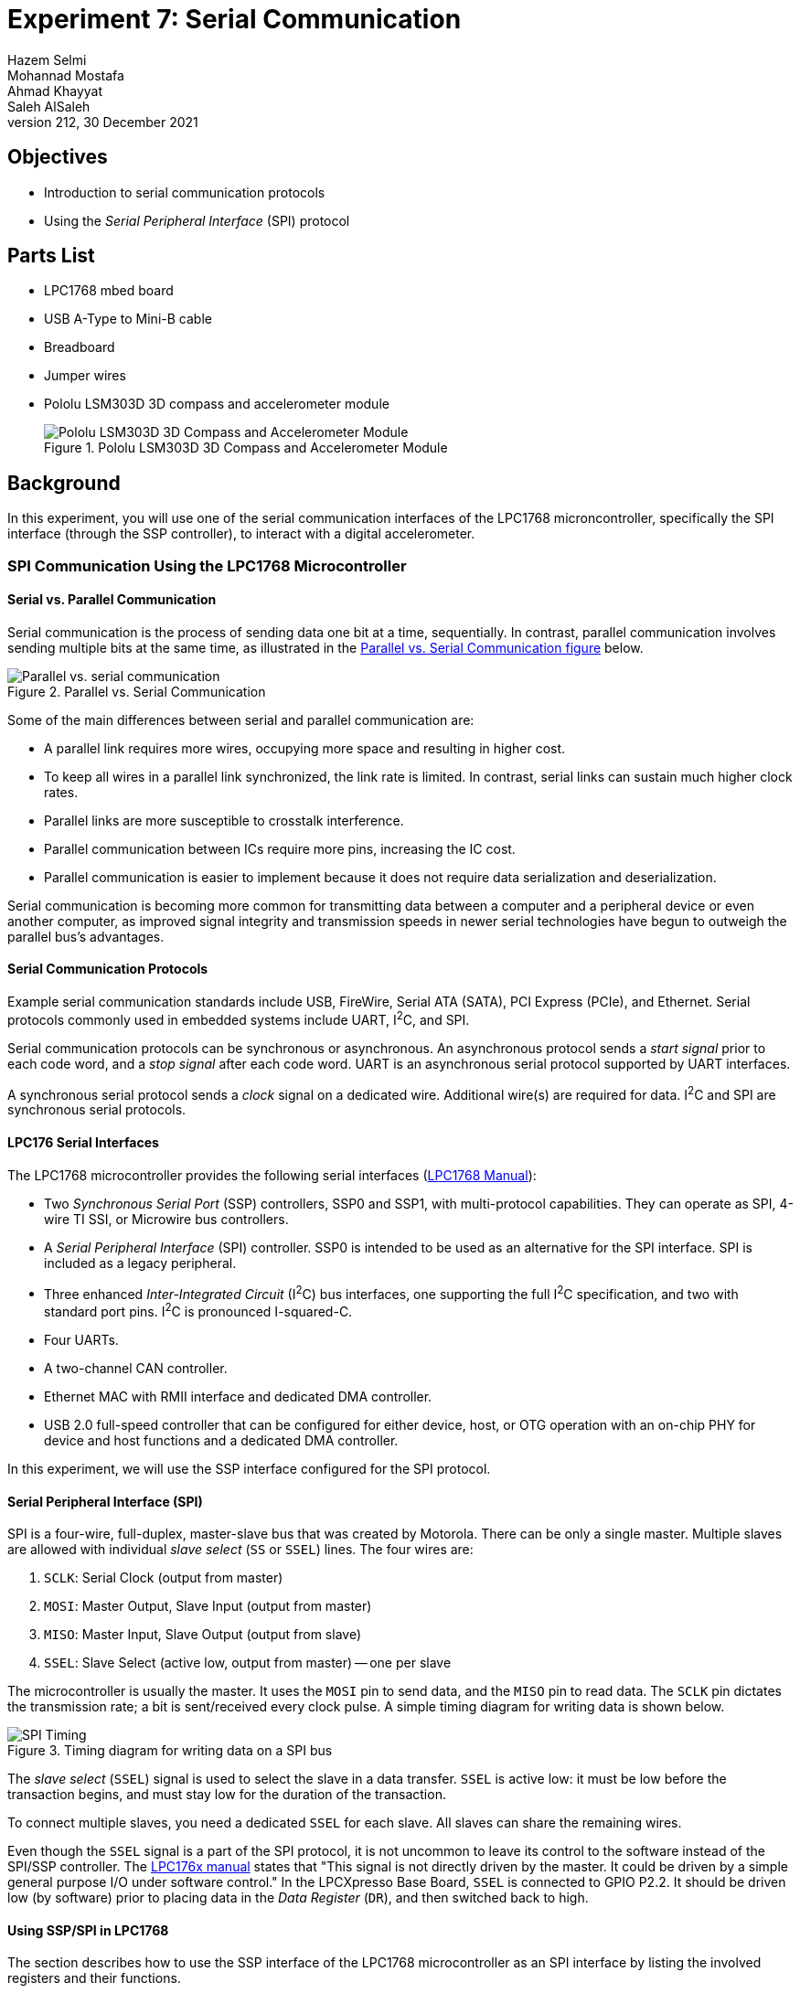 = Experiment 7: Serial Communication
Hazem Selmi; Mohannad Mostafa; Ahmad Khayyat; Saleh AlSaleh
212, 30 December 2021


== Objectives

- Introduction to serial communication protocols

- Using the _Serial Peripheral Interface_ (SPI) protocol


== Parts List

- LPC1768 mbed board
- USB A-Type to Mini-B cable
- Breadboard
- Jumper wires
- Pololu LSM303D 3D compass and accelerometer module
+
.Pololu LSM303D 3D Compass and Accelerometer Module
image::images/lsm303d.jpg["Pololu LSM303D 3D Compass and Accelerometer Module"]


== Background

In this experiment, you will use one of the serial communication
interfaces of the LPC1768 microncontroller, specifically the SPI
interface (through the SSP controller), to interact with a digital
accelerometer.

=== SPI Communication Using the LPC1768 Microcontroller

==== Serial vs. Parallel Communication

Serial communication is the process of sending data one bit at a time,
sequentially. In contrast, parallel communication involves sending multiple
bits at the same time, as illustrated in the <<parallel-vs-serial,
Parallel vs. Serial Communication figure>> below.

[[parallel-vs-serial]]
.Parallel vs. Serial Communication
image::images/parallel-vs-serial.png["Parallel vs. serial communication"]

Some of the main differences between serial and parallel communication
are:

- A parallel link requires more wires, occupying more space and
  resulting in higher cost.

- To keep all wires in a parallel link synchronized, the link rate is
  limited. In contrast, serial links can sustain much higher clock
  rates.

- Parallel links are more susceptible to crosstalk interference.

- Parallel communication between ICs require more pins, increasing the
  IC cost.

- Parallel communication is easier to implement because it does not
  require data serialization and deserialization.

Serial communication is becoming more common for transmitting data
between a computer and a peripheral device or even another computer,
as improved signal integrity and transmission speeds in newer serial
technologies have begun to outweigh the parallel bus's advantages.


==== Serial Communication Protocols

Example serial communication standards include USB, FireWire, Serial
ATA (SATA), PCI Express (PCIe), and Ethernet. Serial protocols commonly
used in embedded systems include UART, I^2^C, and SPI.

Serial communication protocols can be synchronous or asynchronous. An
asynchronous protocol sends a _start signal_ prior to each code word,
and a _stop signal_ after each code word. UART is an asynchronous
serial protocol supported by UART interfaces.

A synchronous serial protocol sends a _clock_ signal on a dedicated
wire. Additional wire(s) are required for data. I^2^C and SPI are
synchronous serial protocols.


==== LPC176 Serial Interfaces

The LPC1768 microcontroller provides the following serial interfaces
(<<lpc1768-manual,LPC1768 Manual>>):

- Two _Synchronous Serial Port_ (SSP) controllers, SSP0 and SSP1, with
  multi-protocol capabilities. They can operate as SPI, 4-wire TI SSI,
  or Microwire bus controllers.

- A _Serial Peripheral Interface_ (SPI) controller. SSP0 is intended
  to be used as an alternative for the SPI interface. SPI is included
  as a legacy peripheral.

- Three enhanced _Inter-Integrated Circuit_ (I^2^C) bus interfaces,
  one supporting the full I^2^C specification, and two with standard
  port pins. I^2^C is pronounced I-squared-C.

- Four UARTs.

- A two-channel CAN controller.

- Ethernet MAC with RMII interface and dedicated DMA controller.

- USB 2.0 full-speed controller that can be configured for either
  device, host, or OTG operation with an on-chip PHY for device and
  host functions and a dedicated DMA controller.

In this experiment, we will use the SSP interface configured for the
SPI protocol.


==== Serial Peripheral Interface (SPI)

SPI is a four-wire, full-duplex, master-slave bus that was created by
Motorola. There can be only a single master. Multiple slaves are
allowed with individual _slave select_ (`SS` or `SSEL`) lines. The
four wires are:

. `SCLK`: Serial Clock (output from master)
. `MOSI`: Master Output, Slave Input (output from master)
. `MISO`: Master Input, Slave Output (output from slave)
. `SSEL`: Slave Select (active low, output from master) -- one per slave

The microcontroller is usually the master. It uses the `MOSI` pin to
send data, and the `MISO` pin to read data. The `SCLK` pin dictates
the transmission rate; a bit is sent/received every clock pulse. A
simple timing diagram for writing data is shown below.

.Timing diagram for writing data on a SPI bus
image::images/SPI.png["SPI Timing"]

The _slave select_ (`SSEL`) signal is used to select the slave in a
data transfer. `SSEL` is active low: it must be low before the
transaction begins, and must stay low for the duration of the
transaction.

To connect multiple slaves, you need a dedicated `SSEL` for each
slave. All slaves can share the remaining wires.

Even though the `SSEL` signal is a part of the SPI protocol, it is not
uncommon to leave its control to the software instead of the SPI/SSP
controller. The <<lpc1768-manual,LPC176x manual>> states that "This
signal is not directly driven by the master. It could be driven by a
simple general purpose I/O under software control." In the LPCXpresso
Base Board, `SSEL` is connected to GPIO P2.2. It should be driven low
(by software) prior to placing data in the _Data Register_ (`DR`), and
then switched back to high.


==== Using SSP/SPI in LPC1768

The section describes how to use the SSP interface of the LPC1768
microcontroller as an SPI interface by listing the involved registers
and their functions.


===== Data Register (`DR`)

The data to be sent serially must be loaded into the SSP _Data Register_
(`LPC_SSP1->DR`). The serial transfer rate is controlled by the SSP
clock as described below.

[IMPORTANT]
========================================
The `LPC_SSP1→DR` register has both a transmitter FIFO and a receiver FIFO.

To transmit the value stored in x, you can use:

`LPC_SSP1->DR = x;`

Similarly, to receive a new value and store in x, you can use:

`x = LPC_SSP1->DR;`

========================================


[IMPORTANT]
========================================
Every time you send data by writing to the `LPC_SSP1->DR` register,
some data are also received in that same register. Make sure you read
that data to clear the receiver buffer.

Also, to be able to receive something from a slave, you need to trigger the two way communication by putting dummy data in the DR.
========================================

===== SSP Control Registers

There are two control registers for the `SSP1` interface (see
`LPC17xx.h`):

. `SSP1CR0`: can be accessed as `LPC_SSP1->CR0`
. `SSP1CR1`: can be accessed as `LPC_SSP1->CR1`

The `CR0` register has 5 fields:

. Data size (bits 0-3): the number of bits transferred in each
  frame.

. Frame Format (bits 4-5): the serial protocol to be used.
+
[horizontal]
00 :: SPI
01 :: TI
10 :: Microwire
11 :: Not supported

. Clock Out Polarity (bit 6): should be 0 in our application.

. Clock Out Phase (bit 7): should be 0 in our application.

. Serial Clock Rate (`SCR`) (bits 8-15): used with the _Clock Prescale
  Register_ (`CPSR`) to control the SSP clock. This is crucial when
  the SSP peripheral requires a specific value or range of
  frequencies.


The `CR1` register has 4 fields, the most crucial of which is bit 1:
_SSP enable_.

In addition to `CR0` and `CR1`, there is the SSP _Clock Prescale
Register_ (`CPSR`). The `CSPR` register contains a single field,
`CPSDVSR`, in bits 0-7. Its remaining bits are reserved (unused).

The SSP clock frequency is calculated using the formula:

[latexmath]
++++++++++++++++++++++++++++++++++++++++++++++++++
\text{SSP frequency} = \frac{\tt PCLK}{\tt CPSDVSR \; (SCR + 1)}
++++++++++++++++++++++++++++++++++++++++++++++++++

[IMPORTANT]
==================================================
The SSP's `CPSR` register must be properly initialized. Otherwise, the
SSP controller will not be able to transmit data correctly.
==================================================


[NOTE]
==================================================
For details, see Tables 371, 372, and 375 in the
<<lpc1768-manual,LPC176x manual>>.
==================================================


.Exercise
**************************************************
What values of `CPSDVSR` and `SCR` will result in the highest SSP
frequency?
**************************************************

///////////////////////
[Answer]
CPSDVSR = 2 and SCR=0
///////////////////////


.Exercise
**************************************************
If the frequency of `PCLK` is 25 MHz, what would be the shortest
possible amount of time to generate eight `SCLK` pulses?
**************************************************

///////////////////////
[Answer]
SCLK = 25 MHz / (2 * 1)= 12.5 MHz.
8 KLCK pulses = 80 ns * 8 = 640 ns.
///////////////////////


=== Using the LSM303D Accelerometer

The LSM303D chip is a system-in-package featuring two devices: a 3D
digital linear acceleration sensor, and a 3D digital magnetic
sensor. It includes both I^2^C and SPI interfaces. It also can be
configured to generate an interrupt signal for free fall, motion
detection, and magentiec field detection. The magnetic and
accelerometer parts can be enabled or put into power-down mode
separately.

In this experiment, we will focus on the digital
accelerometer. Nonetheless, the digital magnetic sensor, or compass,
can be used by following similar procedures, as documented in the chip
datasheet <<lsm303d-manual>>.

To be able to conveniently use the LSM303D chip, we will be using the
Pololu carrier module/board <<lsm303d-pololu>>.

==== Accelerometers

An accelerometer is an electromechanical device that will measure
acceleration forces. These forces may be static, like the constant
force of gravity pulling at your feet, or they could be dynamic,
caused by moving or vibrating the accelerometer.

An accelerometer can help your project understand its surroundings
better. Is it driving uphill? Is it going to fall over when it takes
another step? Is it flying horizontally? A good programmer can write
code to answer all of these questions using the data provided by an
accelerometer. An accelerometer can even help analyze problems in a
car engine using vibration testing.

In the computing world, IBM and Apple have been using accelerometers
in their laptops to protect hard drives from damage. If you
accidentally drop the laptop, the accelerometer detects the sudden
freefall, and switches the hard drive off so the heads don't crash on
the platters. In a similar fashion, high-g accelerometers are the
industry standard way of detecting car crashes and deploying airbags
at just the right time. <<accelerometers>>


==== The LSM303D SPI Interface

The LSM303D chip provides an SPI interface with the device acting as a
slave on the SPI bus. It allows writing and reading the registers of
the device. The serial interface interacts with the outside world
through 4 wires: `CS`, `SPC`, `SDI` and `SDO`.

[NOTE]
==================================================
Check the <<lsm303d-manual, LSM303D datasheet>>. Read the _`SPI bus
Interfaces`_ section to find out how to read from and write to the
registers of LSM303D.
==================================================



==== Using the LSM303D Accelerometer

The accelerometer measures acceleration along the three dimensions,
and makes them available in the following registers:

`OUT_X_L_A` (28h) LSB, `OUT_X_H_A` (29h) MSB ::
X-axis acceleration data. The value is expressed in 16 bits as 2's complement.
`OUT_Y_L_A` (2Ah) LSB, `OUT_X_H_A` (2Bh) MSB ::
Y-axis acceleration data. The value is expressed in 16 bits as 2's complement.
`OUT_X_L_A` (2Ch) LSB, `OUT_X_H_A` (2Dh) MSB ::
Z-axis acceleration data. The value is expressed in 16 bits as 2's complement.

[TIP]
==================================================
A simple program that shows how to read data from the accelerometer is
available in the <<lsm303d-appnote,AN3192 Application note document>>,
page 10.
==================================================


The <<accelerometer-directions>> figure shows the directions
corresponding to positive values along each of the three axes,
relative to the chip.

[[accelerometer-directions]]
.Directions of the Three Accelerometer Readings
image::images/accelerometer-directions.png["Directions of the Three Accelerometer Readings Relative to the Chip"]

[IMPORTANT]
==================================================
You must configure the `CTRL1` register in order to read the
accelerometer data.
==================================================


[TIP]
==================================================
Reading data from the accelerometer device is completed in 16 clock
pulses. Thus, in order to read the data correctly from the registers,
you have 2 options: send multiple 8-bit data, or send 16-bit data. The
description is as follows:

. Send the first 8 bits, which include the read/write bit and the
  address bits of the register that you want to read. As a result of
  generating the clock pulses required to send this byte, you will
  receive dummy data. Then, send another 8 bits of dummy data just to
  generate the required clock pulses to receive the requested 8-bit
  data.

 . Send 16-bit data, where the first 8 bits include the read/write bit
   and the register address, and the next 8 bits contains the data to
   write, in case of a write command, or dummy data if you are
   reading.
==================================================


== Tasks

. Use the LPC1768's SSP/SPI interface to read the accelerometer data
  from the LSM303D device.

. Write a simple application to indicate different stationary
  positions. For example, indicate whether the device is tilted to the
  right or to the left, tilted forward or backward, and whether it's
  facing upward or downward. Use some output device to reflect this
  data in real-time. The following table summarizes the readings
  corresponding to each of the six stationary positions.
+
[options="header,autowidth"]
|==================================================
| Stationary Position | Ax | Ay | Az
| Z down              | 0  | 0  | -
| Z up                | 0  | 0  | +
| Y down              | 0  | -  | 0
| Y up                | 0  | +  | 0
| X down              | -  | 0  | 0
| X up                | +  | 0  | 0
|==================================================


== Grading Sheet

[cols="5,1",options="header"]
|==================================================
| Task | Points

| Operate a seven-segment display using the SSP/SPI interface | 7
| Discussion | 3
|==================================================


[bibliography]
== Resources

* [[[base-board-manual]]]
+
Embedded Artists AB. 'LPCXpresso Base Board
Rev B User's Guide'. 2013-01-25. +
http://www.embeddedartists.com/sites/default/files/support/xpr/base/LPCXpresso_BaseBoard_rev_B_Users_Guide.pdf

* [[[lpc1768-manual]]] 
+ 
NXP Semiconductors. _UM10360 -- LPC176x/5x User
  Manual_. Rev. 3.1. 4 April 2014. +
  https://www.waveshare.com/w/upload/0/07/LPC176x5x_User_manual_EN.pdf  

* [[[accelerometers]]]
+
Dimension Engineering Inc. 'A Beginner's Guide
to Accelerometers'. Retrieved: 2015-11-7. +
http://www.dimensionengineering.com/info/accelerometers

* [[[lsm303d-manual]]]
+
STMicroelectronics. 'LSM303D: Ultra compact high performance e-Compass 3D accelerometer and 3D magnetometer module -- Datasheet -- preliminary data'. Doc ID 023312 Rev 1. June 2012. +
https://www.pololu.com/file/0J703/LSM303D.pdf

* [[[lsm303d-pololu]]]
+
Pololu Corporation. 'LSM303D 3D Compass and
Accelerometer Carrier with Voltage Regulator'. Retrieved: 2015-11-7. +
https://www.pololu.com/product/2127

* [[[lsm303d-appnote]]]
+
STMicroelectronics. 'AN3192 Application note:
Using LSM303DLH for a tilt compensated electronic compass'. Doc ID
17353 Rev 1. August 2010. +
https://www.pololu.com/file/0J434/LSM303DLH-compass-app-note.pdf

